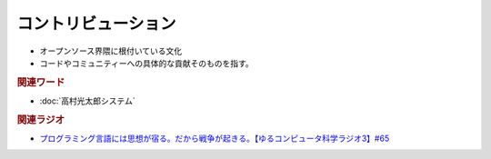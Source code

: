 コントリビューション
==========================================================
.. glossary::
  コントリビューション : こ

* オープンソース界隈に根付いている文化
* コードやコミュニティーへの具体的な貢献そのものを指す。

.. rubric:: 関連ワード
* :doc:`高村光太郎システム` 

.. rubric:: 関連ラジオ
* `プログラミング言語には思想が宿る。だから戦争が起きる。【ゆるコンピュータ科学ラジオ3】#65`_

.. _プログラミング言語には思想が宿る。だから戦争が起きる。【ゆるコンピュータ科学ラジオ3】#65: https://www.youtube.com/watch?v=qNHfKNjX8Us
